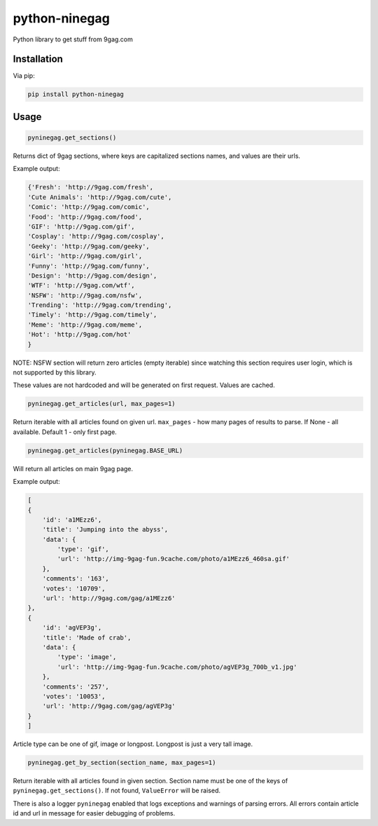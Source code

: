 python-ninegag
**************

.. image:: https://travis-ci.org/sashgorokhov/python-ninegag.svg?branch=master
    :target: https://travis-ci.org/sashgorokhov/python-ninegag
    
.. image:: https://badge.fury.io/py/python-ninegag.svg
    :target: https://badge.fury.io/py/python-ninegag

Python library to get stuff from 9gag.com

Installation
============

Via pip:

.. code-block:: shell

    pip install python-ninegag

Usage
=====

.. code-block:: python

    pyninegag.get_sections()

Returns dict of 9gag sections, where keys are capitalized sections names, and values are their urls.

Example output:

.. code-block:: python

    {'Fresh': 'http://9gag.com/fresh',
    'Cute Animals': 'http://9gag.com/cute',
    'Comic': 'http://9gag.com/comic',
    'Food': 'http://9gag.com/food',
    'GIF': 'http://9gag.com/gif',
    'Cosplay': 'http://9gag.com/cosplay',
    'Geeky': 'http://9gag.com/geeky',
    'Girl': 'http://9gag.com/girl',
    'Funny': 'http://9gag.com/funny',
    'Design': 'http://9gag.com/design',
    'WTF': 'http://9gag.com/wtf',
    'NSFW': 'http://9gag.com/nsfw',
    'Trending': 'http://9gag.com/trending',
    'Timely': 'http://9gag.com/timely',
    'Meme': 'http://9gag.com/meme',
    'Hot': 'http://9gag.com/hot'
    }

NOTE: NSFW section will return zero articles (empty iterable) since watching this section requires user login, which is not supported by this library.

These values are not hardcoded and will be generated on first request. Values are cached.

.. code-block:: python

    pyninegag.get_articles(url, max_pages=1)

Return iterable with all articles found on given url.
``max_pages`` - how many pages of results to parse. If None - all available. Default 1 - only first page.

.. code-block:: python

    pyninegag.get_articles(pyninegag.BASE_URL)

Will return all articles on main 9gag page.

Example output:

.. code-block:: python

    [
    {
        'id': 'a1MEzz6',
        'title': 'Jumping into the abyss',
        'data': {
            'type': 'gif',
            'url': 'http://img-9gag-fun.9cache.com/photo/a1MEzz6_460sa.gif'
        },
        'comments': '163',
        'votes': '10709',
        'url': 'http://9gag.com/gag/a1MEzz6'
    },
    {
        'id': 'agVEP3g',
        'title': 'Made of crab',
        'data': {
            'type': 'image',
            'url': 'http://img-9gag-fun.9cache.com/photo/agVEP3g_700b_v1.jpg'
        },
        'comments': '257',
        'votes': '10053',
        'url': 'http://9gag.com/gag/agVEP3g'
    }
    ]

Article type can be one of gif, image or longpost. Longpost is just a very tall image.

.. code-block:: python

    pyninegag.get_by_section(section_name, max_pages=1)

Return iterable with all articles found in given section. Section name must be one of the keys of ``pyninegag.get_sections()``. If not found, ``ValueError`` will be raised.

There is also a logger ``pyninegag`` enabled that logs exceptions and warnings of parsing errors. All errors contain article id and url in message for easier debugging of problems.
